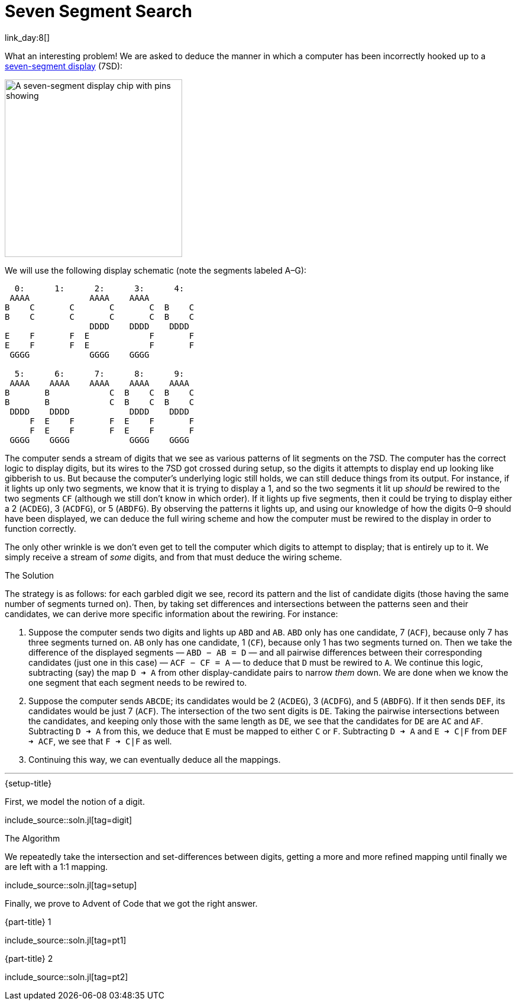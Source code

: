 = Seven Segment Search

link_day:8[]

What an interesting problem!
We are asked to deduce the manner in which a computer has been incorrectly hooked up to a https://en.wikipedia.org/wiki/Seven-segment_display[seven-segment display^] (7SD):

image::https://upload.wikimedia.org/wikipedia/commons/thumb/e/ea/Seven_segment_01_Pengo.jpg/485px-Seven_segment_01_Pengo.jpg[A seven-segment display chip with pins showing,width=300]

We will use the following display schematic (note the segments labeled A–G):

[source]
----
  0:      1:      2:      3:      4:
 AAAA            AAAA    AAAA
B    C       C       C       C  B    C
B    C       C       C       C  B    C
                 DDDD    DDDD    DDDD
E    F       F  E            F       F
E    F       F  E            F       F
 GGGG            GGGG    GGGG

  5:      6:      7:      8:      9:
 AAAA    AAAA    AAAA    AAAA    AAAA
B       B            C  B    C  B    C
B       B            C  B    C  B    C
 DDDD    DDDD            DDDD    DDDD
     F  E    F       F  E    F       F
     F  E    F       F  E    F       F
 GGGG    GGGG            GGGG    GGGG
----

The computer sends a stream of digits that we see as various patterns of lit segments on the 7SD.
The computer has the correct logic to display digits, but its wires to the 7SD got crossed during setup, so the digits it attempts to display end up looking like gibberish to us.
But because the computer's underlying logic still holds, we can still deduce things from its output.
For instance, if it lights up only two segments, we know that it is trying to display a 1, and so the two segments it lit up _should_ be rewired to the two segments `CF` (although we still don't know in which order).
If it lights up five segments, then it could be trying to display either a 2 (`ACDEG`), 3 (`ACDFG`), or 5 (`ABDFG`).
By observing the patterns it lights up, and using our knowledge of how the digits 0–9 should have been displayed, we can deduce the full wiring scheme and how the computer must be rewired to the display in order to function correctly.

The only other wrinkle is we don't even get to tell the computer which digits to attempt to display; that is entirely up to it.
We simply receive a stream of _some_ digits, and from that must deduce the wiring scheme.

.The Solution
The strategy is as follows: for each garbled digit we see, record its pattern and the list of candidate digits (those having the same number of segments turned on).
Then, by taking set differences and intersections between the patterns seen and their candidates, we can derive more specific information about the rewiring.
For instance:

. Suppose the computer sends two digits and lights up `ABD` and `AB`.
`ABD` only has one candidate, 7 (`ACF`), because only 7 has three segments turned on.
`AB` only has one candidate, 1 (`CF`), because only 1 has two segments turned on.
Then we take the difference of the displayed segments — `ABD − AB = D` — and all pairwise differences between their corresponding candidates (just one in this case) — `ACF − CF = A` — to deduce that `D` must be rewired to `A`.
We continue this logic, subtracting (say) the map `D ➜ A` from other display-candidate pairs to narrow _them_ down.
We are done when we know the one segment that each segment needs to be rewired to.
. Suppose the computer sends `ABCDE`; its candidates would be 2 (`ACDEG`), 3 (`ACDFG`), and 5 (`ABDFG`).
If it then sends `DEF`, its candidates would be just 7 (`ACF`).
The intersection of the two sent digits is `DE`.
Taking the pairwise intersections between the candidates, and keeping only those with the same length as `DE`, we see that the candidates for `DE` are `AC` and `AF`.
Subtracting `D ➜ A` from this, we deduce that `E` must be mapped to either `C` or `F`.
Subtracting `D ➜ A` and `E ➜ C|F` from `DEF ➜ ACF`, we see that `F ➜ C|F` as well.
. Continuing this way, we can eventually deduce all the mappings.

***

.{setup-title}
First, we model the notion of a digit.

include_source::soln.jl[tag=digit]

.The Algorithm

We repeatedly take the intersection and set-differences between digits, getting a more and more refined mapping until finally we are left with a 1:1 mapping.

include_source::soln.jl[tag=setup]

Finally, we prove to Advent of Code that we got the right answer.

.{part-title} 1
--
include_source::soln.jl[tag=pt1]
--

.{part-title} 2
--
include_source::soln.jl[tag=pt2]
--
